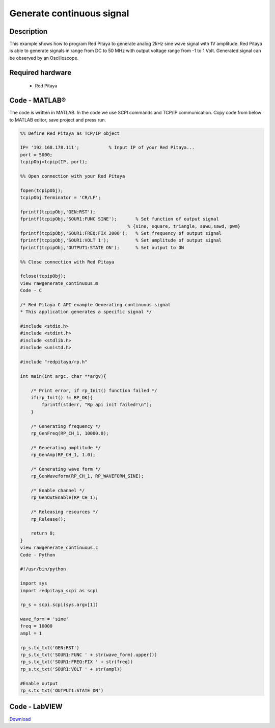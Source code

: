 Generate continuous signal
##########################

.. http://blog.redpitaya.com/examples-new/generate-continuous-signal-on-fast-analog-outputs/

Description
***********

This example shows how to program Red Pitaya to generate analog 2kHz sine wave signal with 1V amplitude. Red Pitaya is
able to generate signals in range from DC to 50 MHz with output voltage range from -1 to 1 Volt. Generated signal can 
be observed by an Oscilloscope.

Required hardware
*****************

    - Red Pitaya

.. image:: output_y49qDi.gif

Code - MATLAB®
**************

The code is written in MATLAB. In the code we use SCPI commands and TCP/IP communication. Copy code from below to
MATLAB editor, save project and press run.

.. code-block:: matlab

    %% Define Red Pitaya as TCP/IP object

    IP= '192.168.178.111';           % Input IP of your Red Pitaya...
    port = 5000;
    tcpipObj=tcpip(IP, port);

    %% Open connection with your Red Pitaya

    fopen(tcpipObj);
    tcpipObj.Terminator = 'CR/LF';

    fprintf(tcpipObj,'GEN:RST');
    fprintf(tcpipObj,'SOUR1:FUNC SINE');       % Set function of output signal
                                            % {sine, square, triangle, sawu,sawd, pwm}
    fprintf(tcpipObj,'SOUR1:FREQ:FIX 2000');   % Set frequency of output signal
    fprintf(tcpipObj,'SOUR1:VOLT 1');          % Set amplitude of output signal
    fprintf(tcpipObj,'OUTPUT1:STATE ON');      % Set output to ON

    %% Close connection with Red Pitaya

    fclose(tcpipObj);
    view rawgenerate_continuous.m
    Code - C

    /* Red Pitaya C API example Generating continuous signal  
    * This application generates a specific signal */

    #include <stdio.h>
    #include <stdint.h>
    #include <stdlib.h>
    #include <unistd.h>

    #include "redpitaya/rp.h"

    int main(int argc, char **argv){

        /* Print error, if rp_Init() function failed */
        if(rp_Init() != RP_OK){
            fprintf(stderr, "Rp api init failed!\n");
        }

        /* Generating frequency */
        rp_GenFreq(RP_CH_1, 10000.0);

        /* Generating amplitude */
        rp_GenAmp(RP_CH_1, 1.0);

        /* Generating wave form */
        rp_GenWaveform(RP_CH_1, RP_WAVEFORM_SINE);

        /* Enable channel */
        rp_GenOutEnable(RP_CH_1);

        /* Releasing resources */
        rp_Release();

        return 0;
    }
    view rawgenerate_continuous.c
    Code - Python

    #!/usr/bin/python

    import sys
    import redpitaya_scpi as scpi

    rp_s = scpi.scpi(sys.argv[1])

    wave_form = 'sine'
    freq = 10000
    ampl = 1

    rp_s.tx_txt('GEN:RST')
    rp_s.tx_txt('SOUR1:FUNC ' + str(wave_form).upper())
    rp_s.tx_txt('SOUR1:FREQ:FIX ' + str(freq))
    rp_s.tx_txt('SOUR1:VOLT ' + str(ampl))

    #Enable output
    rp_s.tx_txt('OUTPUT1:STATE ON')

Code - LabVIEW
**************

.. image:: Generate-continuous-signal_LV.png

`Download <https://dl.dropboxusercontent.com/sh/6g8608y9do7s0ly/AAD02Lsn5aXV7kRFFfaPi6eOa/Generate%20continuous%20signal.vi>`_
